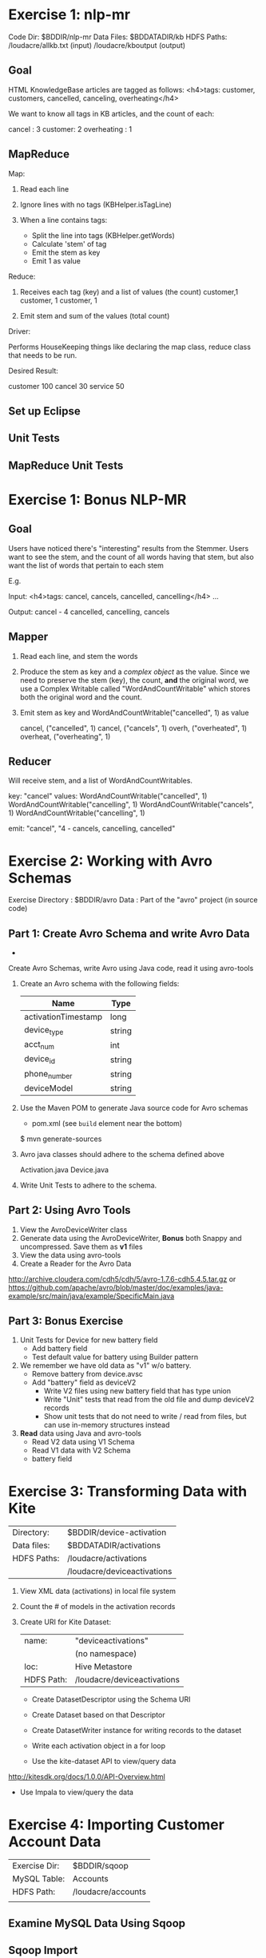#+STARTUP: indent hidestars odd
* Exercise 1: nlp-mr
  
   Code Dir: $BDDIR/nlp-mr                
 Data Files: $BDDATADIR/kb                
 HDFS Paths: /loudacre/allkb.txt (input)  
             /loudacre/kboutput  (output) 

** Goal

    HTML KnowledgeBase articles are tagged as follows:
    <h4>tags: customer, customers, cancelled, canceling, overheating</h4>

    We want to know all tags in KB articles, and the count of each:

    cancel  : 3
    customer: 2
    overheating : 1
    

** MapReduce

   Map:

   1) Read each line

   2) Ignore lines with no tags (KBHelper.isTagLine)

   3) When a line contains tags:
      - Split the line into tags (KBHelper.getWords)
      - Calculate 'stem' of tag
      - Emit the stem as key
      - Emit 1 as value

   Reduce:

   1) Receives each tag (key) and a list of values (the count)
      customer,1 
      customer, 1
      customer, 1

   2) Emit stem and sum of the values (total count)

   Driver:

   Performs HouseKeeping things like declaring the map class, reduce
   class that needs to be run.

   Desired Result:

   customer  100
   cancel    30
   service   50

** Set up Eclipse

** Unit Tests

** MapReduce Unit Tests


* Exercise 1: Bonus NLP-MR

** Goal

   Users have noticed there's "interesting" results from the Stemmer.
   Users want to see the stem, and the count of all words having that
   stem, but also want the list of words that pertain to each stem

   E.g. 

   Input: <h4>tags: cancel, cancels, cancelled, cancelling</h4>
          ...

   Output: cancel - 4 cancelled, cancelling, cancels

** Mapper

   1) Read each line, and stem the words
   2) Produce the stem as key and a /complex object/ as the value.
      Since we need to preserve the stem (key), the count, *and* the
      original word, we use a Complex Writable called
      "WordAndCountWritable" which stores both the original word and
      the count.
   3) Emit stem as key and WordAndCountWritable("cancelled", 1) as value

      cancel, ("cancelled", 1)
      cancel, ("cancels", 1)
      overh, ("overheated", 1)
      overheat, ("overheating", 1)
** Reducer

   Will receive stem, and a list of WordAndCountWritables.

   key: "cancel"
   values: 
        WordAndCountWritable("cancelled", 1)
        WordAndCountWritable("cancelling", 1)
        WordAndCountWritable("cancels", 1)
        WordAndCountWritable("cancelling", 1)


   emit:
   "cancel", "4 - cancels, cancelling, cancelled"







* Exercise 2: Working with Avro Schemas

  Exercise Directory : $BDDIR/avro
                Data : Part of the "avro" project 
                       (in source code)  


** Part 1: Create Avro Schema and write Avro Data

   - 
   Create Avro Schemas, write Avro using Java code, read it using
   avro-tools

   1) Create an Avro schema with the following fields:

     | Name                | Type   |
     |---------------------+--------|
     | activationTimestamp | long   |
     | device_type         | string |
     | acct_num            | int    |
     | device_id           | string |
     | phone_number        | string |
     | deviceModel         | string |

   2) Use the Maven POM to generate Java source code for Avro schemas
      - pom.xml (see =build= element near the bottom)
      
      $ mvn generate-sources   
   
   3) Avro java classes should adhere to the schema defined above

      Activation.java
      Device.java

   4) Write Unit Tests to adhere to the schema.

** Part 2: Using Avro Tools

   1) View the AvroDeviceWriter class
   2) Generate data using the AvroDeviceWriter, *Bonus* both Snappy
      and uncompressed.  Save them as *v1* files
   3) View the data using avro-tools
   4) Create a Reader for the Avro Data 

http://archive.cloudera.com/cdh5/cdh/5/avro-1.7.6-cdh5.4.5.tar.gz
	or
https://github.com/apache/avro/blob/master/doc/examples/java-example/src/main/java/example/SpecificMain.java

** Part 3: Bonus Exercise

    1) Unit Tests for Device for new battery field
       - Add battery field
       - Test default value for battery using Builder pattern

    2) We remember we have old data as "v1" w/o battery.
       - Remove battery from device.avsc
       - Add "battery" field as deviceV2
         - Write V2 files using new battery field that has type
           union
         - Write "Unit" tests that read from the old file and
           dump deviceV2 records
         - Show unit tests that do not need to write / read from
           files, but can use in-memory structures instead

    4) *Read* data using Java and avro-tools
       - Read V2 data using V1 Schema	 
       - Read V1 data with V2 Schema
	 - battery field



* Exercise 3: Transforming Data with Kite

| Directory:  | $BDDIR/device-activation    |
| Data files: | $BDDATADIR/activations      |
| HDFS Paths: | /loudacre/activations       |
|             | /loudacre/deviceactivations |

1) View XML data (activations) in local file system

2) Count the # of models in the activation records

3) Create URI for Kite Dataset:

   | name:      | "deviceactivations"         |
   |            | (no namespace)              |
   | loc:       | Hive Metastore              |
   | HDFS Path: | /loudacre/deviceactivations |

   - Create DatasetDescriptor using the Schema URI

   - Create Dataset based on that Descriptor

   - Create DatasetWriter instance for writing records to the dataset

   - Write each activation object in a for loop

   - Use the kite-dataset API to view/query data

http://kitesdk.org/docs/1.0.0/API-Overview.html
   - Use Impala to view/query the data
* Exercise 4: Importing Customer Account Data

| Exercise Dir: | $BDDIR/sqoop       |
| MySQL Table:  | Accounts           |
| HDFS Path:    | /loudacre/accounts |
|               |                    |

** Examine MySQL Data Using Sqoop
** Sqoop Import

Review MapReduce Job Statistics

** Explore Output
** Incremental Updates

** Bonus Exercises

- tab delimiter
- SequenceFile
- Avro
- WHERE clause
  - State = CA
  - acct_close_dt IS NULL

** Bonus Bonus (Sqoop Job)

* Exercise 5: Collecting Web Server Logs w/Flume

| Dir:   | $BDDIR/flume            |
| Data:  | $BDDATADIR/weblogs      |
| HDFS:  | /loudacre/weblogs       |
| Local: | /flume/weblogs_spooldir |

** Write weblog data
   - Write to /loudacre/weblogs
   - rollInterval, rollCount,
     rollSize
   - DataStream

   - Memory channel 100,000 events
   - transactionCapacity 1,000
** Bonus netcat
